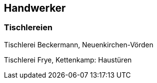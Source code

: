 == Handwerker

=== Tischlereien

Tischlerei Beckermann, Neuenkirchen-Vörden

Tischlerei Frye, Kettenkamp: Haustüren
